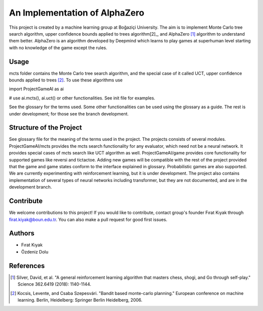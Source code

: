 ﻿An Implementation of AlphaZero
==============================

This project is created by a machine learning group at Boğaziçi University.
The aim is to implement Monte Carlo tree search algorithm, upper confidence
bounds applied to trees algorithm[2]_, and AlphaZero [1]_ algorithm to understand
them better. AlphaZero is an algorithm developed by Deepmind which learns to play games
at superhuman level starting with no knowledge of the game except the rules. 

Usage
-----

mcts folder contains the Monte Carlo tree search algorithm, and the special
case of it called UCT, upper confidence bounds applied to trees [2]_. To
use these algorithms use 

import ProjectGameAI as ai

# use ai.mcts(), ai.uct() or other functionalities. See init file for examples.

See the glossary for the terms used. Some other functionalities can be used using
the glossary as a guide. The rest is under development; for those see the branch
development.


Structure of the Project
------------------------

See glossary file for the meaning of the terms used in the project. The
projects consists of several modules. ProjectGameAI/mcts provides
the mcts search functionality for any evaluator, which need not be a neural
network. It provides special cases of mcts search like UCT algorithm as well.
ProjectGameAI/game provides core functionality for supported games like
reversi and tictactoe. Adding new games will be compatible with the rest
of the project provided that the game and game states conform to the
interface explained in glossary. Probabilistic games are also supported.
We are currently experimenting with reinforcement learning, but it is under
development. The project also contains implementation of several
types of neural networks including transformer, but they are not documented,
and are in the development branch.

Contribute
----------

We welcome contributions to this project! If you would like to contribute, 
contact group's founder Fırat Kıyak through firat.kiyak@boun.edu.tr. You can
also make a pull request for good first issues.

Authors
-------

- Fırat Kıyak
- Özdeniz Dolu


References
----------

.. [1] Silver, David, et al. "A general reinforcement learning algorithm that masters chess, shogi, and Go through self-play." Science 362.6419 (2018): 1140-1144.
.. [2] Kocsis, Levente, and Csaba Szepesvári. "Bandit based monte-carlo planning." European conference on machine learning. Berlin, Heidelberg: Springer Berlin Heidelberg, 2006.